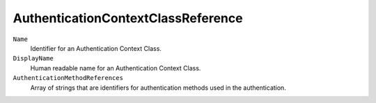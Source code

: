 AuthenticationContextClassReference
===================================

``Name``
    Identifier for an Authentication Context Class.

``DisplayName``
    Human readable name for an Authentication Context Class.

``AuthenticationMethodReferences``
	Array of strings that are identifiers for authentication methods used in the authentication.